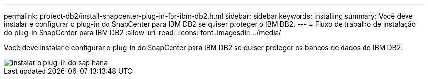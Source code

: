 ---
permalink: protect-db2/install-snapcenter-plug-in-for-ibm-db2.html 
sidebar: sidebar 
keywords: installing 
summary: Você deve instalar e configurar o plug-in do SnapCenter para IBM DB2 se quiser proteger o IBM DB2. 
---
= Fluxo de trabalho de instalação do plug-in SnapCenter para IBM DB2
:allow-uri-read: 
:icons: font
:imagesdir: ../media/


[role="lead"]
Você deve instalar e configurar o plug-in do SnapCenter para IBM DB2 se quiser proteger os bancos de dados do IBM DB2.

image::../media/sap_hana_install_configure_workflow.gif[instalar o plug-in do sap hana]
